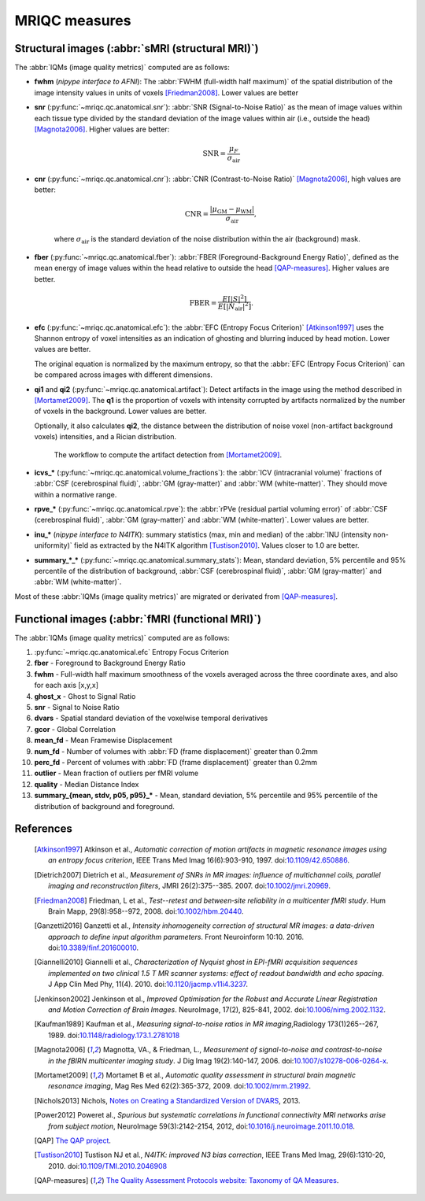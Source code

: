 MRIQC measures
==============

Structural images (:abbr:`sMRI (structural MRI)`)
-------------------------------------------------

The :abbr:`IQMs (image quality metrics)` computed are as follows:

- **fwhm** (*nipype interface to AFNI*): The :abbr:`FWHM (full-width half maximum)` of 
  the spatial distribution of the image intensity values in units of voxels [Friedman2008]_.
  Lower values are better

- **snr** (:py:func:`~mriqc.qc.anatomical.snr`): :abbr:`SNR (Signal-to-Noise Ratio)` as the mean
  of image values within each tissue type divided by the standard deviation of the image values 
  within air (i.e., outside the head) [Magnota2006]_. Higher values are better:

    .. math::

        \text{SNR} = \frac{\mu_F}{\sigma_\text{air}}


- **cnr** (:py:func:`~mriqc.qc.anatomical.cnr`): :abbr:`CNR (Contrast-to-Noise Ratio)` 
  [Magnota2006]_, high values are better:

    .. math::

        \text{CNR} = \frac{|\mu_\text{GM} - \mu_\text{WM} |}{\sigma_\text{air}},

    where :math:`\sigma_\text{air}` is the standard deviation of the noise distribution within
    the air (background) mask.

- **fber** (:py:func:`~mriqc.qc.anatomical.fber`): :abbr:`FBER (Foreground-Background Energy Ratio)`,
  defined as the mean energy of image values within the head relative to outside the head [QAP-measures]_.
  Higher values are better.

    .. math::

        \text{FBER} = \frac{E[|S|^2]}{E[|N_\text{air}|^2]}.

- **efc** (:py:func:`~mriqc.qc.anatomical.efc`): the :abbr:`EFC (Entropy Focus Criterion)`
  [Atkinson1997]_ uses the Shannon entropy of voxel intensities as an indication of ghosting
  and blurring induced by head motion. Lower values are better.

  The original equation is normalized by the maximum entropy, so that the
  :abbr:`EFC (Entropy Focus Criterion)` can be compared across images with
  different dimensions.


- **qi1** and **qi2** (:py:func:`~mriqc.qc.anatomical.artifact`):
  Detect artifacts in the image using the method described in [Mortamet2009]_.
  The **q1** is the proportion of voxels with intensity corrupted by artifacts
  normalized by the number of voxels in the background. Lower values are better.

  Optionally, it also calculates **qi2**, the distance between the distribution
  of noise voxel (non-artifact background voxels) intensities, and a
  Rician distribution.

  .. figure:: resources/mortamet-mrm2009.png

    The workflow to compute the artifact detection from [Mortamet2009]_.


- **icvs_\*** (:py:func:`~mriqc.qc.anatomical.volume_fractions`): the
  :abbr:`ICV (intracranial volume)` fractions of :abbr:`CSF (cerebrospinal fluid)`,
  :abbr:`GM (gray-matter)` and :abbr:`WM (white-matter)`. They should move within
  a normative range.

- **rpve_\*** (:py:func:`~mriqc.qc.anatomical.rpve`): the
  :abbr:`rPVe (residual partial voluming error)` of :abbr:`CSF (cerebrospinal fluid)`,
  :abbr:`GM (gray-matter)` and :abbr:`WM (white-matter)`. Lower values are better.

- **inu_\*** (*nipype interface to N4ITK*): summary statistics (max, min and median)
  of the :abbr:`INU (intensity non-uniformity)` field as extracted by the N4ITK algorithm
  [Tustison2010]_. Values closer to 1.0 are better.

- **summary_\*_\*** (:py:func:`~mriqc.qc.anatomical.summary_stats`):
  Mean, standard deviation, 5% percentile and 95% percentile of the distribution
  of background, :abbr:`CSF (cerebrospinal fluid)`, :abbr:`GM (gray-matter)` and
  :abbr:`WM (white-matter)`.

Most of these :abbr:`IQMs (image quality metrics)` are migrated or derivated from 
[QAP-measures]_.


Functional images (:abbr:`fMRI (functional MRI)`)
-------------------------------------------------

The :abbr:`IQMs (image quality metrics)` computed are as follows:

#. :py:func:`~mriqc.qc.anatomical.efc` Entropy Focus Criterion
#. **fber** - Foreground to Background Energy Ratio
#. **fwhm** - Full-width half maximum smoothness of the voxels averaged
   across the three coordinate axes, and also for each axis [x,y,x]
#. **ghost\_x** - Ghost to Signal Ratio
#. **snr** - Signal to Noise Ratio
#. **dvars** - Spatial standard deviation of the voxelwise temporal
   derivatives
#. **gcor** - Global Correlation
#. **mean\_fd** - Mean Framewise Displacement
#. **num\_fd** - Number of volumes with :abbr:`FD (frame displacement)` greater than 0.2mm
#. **perc\_fd** - Percent of volumes with :abbr:`FD (frame displacement)` greater than 0.2mm
#. **outlier** - Mean fraction of outliers per fMRI volume
#. **quality** - Median Distance Index
#. **summary\_{mean, stdv, p05, p95}\_\*** - Mean, standard deviation, 5% percentile and 95% percentile of the distribution of background and foreground.


References
----------

  .. [Atkinson1997] Atkinson et al., *Automatic correction of motion artifacts
    in magnetic resonance images using an entropy
    focus criterion*, IEEE Trans Med Imag 16(6):903-910, 1997.
    doi:`10.1109/42.650886 <http://dx.doi.org/10.1109/42.650886>`_.

  .. [Dietrich2007] Dietrich et al., *Measurement of SNRs in MR images: influence
    of multichannel coils, parallel imaging and reconstruction filters*, JMRI 26(2):375--385.
    2007. doi:`10.1002/jmri.20969 <http://dx.doi.org/10.1002/jmri.20969>`_.

  .. [Friedman2008] Friedman, L et al., *Test--retest and between‐site reliability in a multicenter 
    fMRI study*. Hum Brain Mapp, 29(8):958--972, 2008. doi:`10.1002/hbm.20440
    <http://dx.doi.org/10.1002/hbm.20440>`_.

  .. [Ganzetti2016] Ganzetti et al., *Intensity inhomogeneity correction of structural MR images:
    a data-driven approach to define input algorithm parameters*. Front Neuroinform 10:10. 2016.
    doi:`10.3389/finf.201600010 <http://dx.doi.org/10.3389/finf.201600010>`_.

  .. [Giannelli2010] Giannelli et al., *Characterization of Nyquist ghost in
    EPI-fMRI acquisition sequences implemented on two clinical 1.5 T MR scanner
    systems: effect of readout bandwidth and echo spacing*. J App Clin Med Phy,
    11(4). 2010.
    doi:`10.1120/jacmp.v11i4.3237 <http://dx.doi.org/10.1120/jacmp.v11i4.3237>`_.

  .. [Jenkinson2002] Jenkinson et al., *Improved Optimisation for the Robust and
    Accurate Linear Registration and Motion Correction of Brain Images*.
    NeuroImage, 17(2), 825-841, 2002.
    doi:`10.1006/nimg.2002.1132 <http://dx.doi.org/10.1006/nimg.2002.1132>`_.

  .. [Kaufman1989] Kaufman et al., *Measuring signal-to-noise ratios in MR imaging*,\
    Radiology 173(1)265--267, 1989. doi:`10.1148/radiology.173.1.2781018
    <http://dx.doi.org/10.1148/radiology.173.1.2781018>`_

  .. [Magnota2006] Magnotta, VA., & Friedman, L., *Measurement of signal-to-noise
    and contrast-to-noise in the fBIRN multicenter imaging study*. 
    J Dig Imag 19(2):140-147, 2006. doi:`10.1007/s10278-006-0264-x
    <http://dx.doi.org/10.1007/s10278-006-0264-x>`_.

  .. [Mortamet2009] Mortamet B et al., *Automatic quality assessment in
    structural brain magnetic resonance imaging*, Mag Res Med 62(2):365-372,
    2009. doi:`10.1002/mrm.21992 <http://dx.doi.org/10.1002/mrm.21992>`_.

  .. [Nichols2013] Nichols, `Notes on Creating a Standardized Version of DVARS
      <http://www2.warwick.ac.uk/fac/sci/statistics/staff/academic-research/nichols/scripts/fsl/standardizeddvars.pdf>`_, 2013.

  .. [Power2012] Poweret al., *Spurious but systematic correlations in
    functional connectivity MRI networks arise from subject motion*,
    NeuroImage 59(3):2142-2154,
    2012, doi:`10.1016/j.neuroimage.2011.10.018
    <http://dx.doi.org/10.1016/j.neuroimage.2011.10.018>`_.

  .. [QAP] `The QAP project
    <https://github.com/oesteban/quality-assessment-protocol/blob/enh/SmartQCWorkflow/qap/temporal_qc.py#L16>`_.

  .. [Tustison2010] Tustison NJ et al., *N4ITK: improved N3 bias correction*, IEEE Trans Med Imag, 29(6):1310-20,
    2010. doi:`10.1109/TMI.2010.2046908 <http://dx.doi.org/10.1109/TMI.2010.2046908>`_

  .. [QAP-measures] `The Quality Assessment Protocols website: Taxonomy of QA Measures
    <http://preprocessed-connectomes-project.github.io/quality-assessment-protocol/#taxonomy-of-qa-measures>`_.
